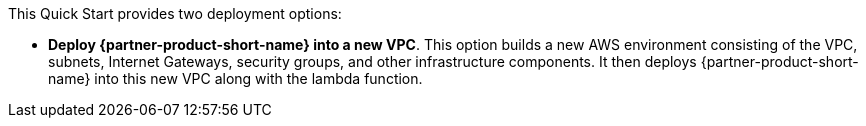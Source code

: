 // Edit this placeholder text to accurately describe your architecture.

This Quick Start provides two deployment options:

* *Deploy {partner-product-short-name} into a new VPC*. This option builds a new AWS environment consisting of the VPC, subnets, Internet Gateways, security groups, and other infrastructure components. It then deploys {partner-product-short-name} into this new VPC along with the lambda function.


